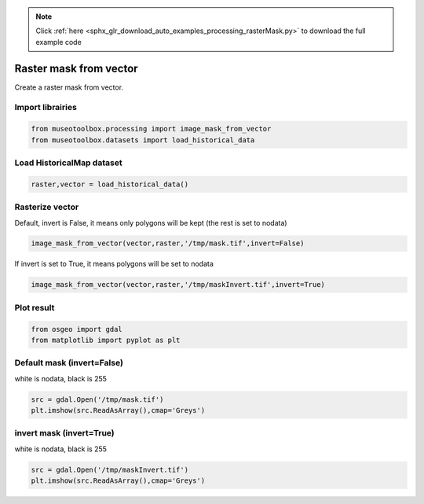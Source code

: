 .. note::
    :class: sphx-glr-download-link-note

    Click :ref:`here <sphx_glr_download_auto_examples_processing_rasterMask.py>` to download the full example code
.. rst-class:: sphx-glr-example-title

.. _sphx_glr_auto_examples_processing_rasterMask.py:


Raster mask from vector
===============================================================

Create a raster mask from vector.


Import librairies
-------------------------------------------


.. code-block:: default


    from museotoolbox.processing import image_mask_from_vector
    from museotoolbox.datasets import load_historical_data







Load HistoricalMap dataset
-------------------------------------------


.. code-block:: default


    raster,vector = load_historical_data()







Rasterize vector
-----------------------------------------

Default, invert is False, it means only polygons will be kept (the rest is set to nodata)


.. code-block:: default

    image_mask_from_vector(vector,raster,'/tmp/mask.tif',invert=False)







If invert is set to True, it means polygons will be set to nodata


.. code-block:: default

    image_mask_from_vector(vector,raster,'/tmp/maskInvert.tif',invert=True)







Plot result
-----------------------------------


.. code-block:: default


    from osgeo import gdal
    from matplotlib import pyplot as plt 







Default mask (invert=False)
-----------------------------------
white is nodata, black is 255


.. code-block:: default

    src = gdal.Open('/tmp/mask.tif')
    plt.imshow(src.ReadAsArray(),cmap='Greys')




.. image:: /auto_examples/processing/images/sphx_glr_rasterMask_001.png
    :class: sphx-glr-single-img




invert mask (invert=True)
-----------------------------------
white is nodata, black is 255


.. code-block:: default

    src = gdal.Open('/tmp/maskInvert.tif')
    plt.imshow(src.ReadAsArray(),cmap='Greys')



.. image:: /auto_examples/processing/images/sphx_glr_rasterMask_002.png
    :class: sphx-glr-single-img





.. rst-class:: sphx-glr-timing

   **Total running time of the script:** ( 0 minutes  0.256 seconds)


.. _sphx_glr_download_auto_examples_processing_rasterMask.py:


.. only :: html

 .. container:: sphx-glr-footer
    :class: sphx-glr-footer-example



  .. container:: sphx-glr-download

     :download:`Download Python source code: rasterMask.py <rasterMask.py>`



  .. container:: sphx-glr-download

     :download:`Download Jupyter notebook: rasterMask.ipynb <rasterMask.ipynb>`


.. only:: html

 .. rst-class:: sphx-glr-signature

    `Gallery generated by Sphinx-Gallery <https://sphinx-gallery.readthedocs.io>`_

